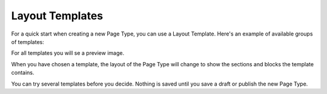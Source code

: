 Layout Templates
=====================

For a quick start when creating a new Page Type, you can use a Layout Template. Here's an example of available groups of templates:

.. image:: layout-templates-all.png

For all templates you will se a preview image.

.. image:: layout-templates-pages.png

When you have chosen a template, the layout of the Page Type will change to show the sections and blocks the template contains.

.. image:: layout-templates-page-example.png

You can try several templates before you decide. Nothing is saved until you save a draft or publish the new Page Type.


